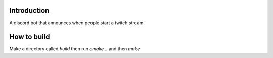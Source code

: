 Introduction
=============

A discord bot that announces when people start a twitch stream.

How to build
=============

Make a directory called `build` then run `cmake ..` and then `make`
